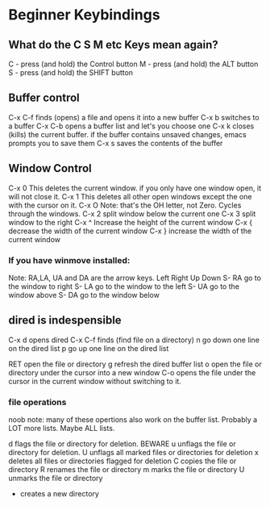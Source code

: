 * Beginner Keybindings
** What do the C S M etc Keys mean again?
C - press (and hold) the Control button
M - press (and hold) the ALT     button
S - press (and hold) the SHIFT   button

** Buffer control

C-x C-f finds (opens) a file and opens it into a new buffer
C-x b   switches to a buffer
C-x C-b opens a buffer list and let's you choose one
C-x k   closes (kills) the current buffer. if the buffer contains
        unsaved changes, emacs prompts you to save them
C-x s   saves the contents of the buffer

** Window Control

C-x 0   This deletes the current window. if you only have one
        window open, it will not close it.
C-x 1   This deletes all other open windows except the one with
        the cursor on it.
C-x O   Note: that's the OH letter, not Zero. Cycles through
        the windows.
C-x 2   split window below the current one
C-x 3   split window to the right
C-x ^   Increase the height of the current window
C-x {   decrease the width of the current window
C-x }   increase the width of the current window
*** If you have winmove installed:
Note: RA,LA, UA and DA are the arrow keys. Left Right Up Down
S- RA   go to the window to right
S- LA   go to the window to the left
S- UA   go to the window above
S- DA   go to the window below

** dired is indespensible
C-x d   opens dired
C-x C-f finds (find file on a directory)
      n go down one line on the dired list
      p go up   one line on the dired list
      
    RET open the file or directory
      g refresh the dired buffer list
      o open the file or directory under the cursor
        into a new window
    C-o opens the file under the cursor in the current
        window without switching to it.
*** file operations
      noob note: many of these opertions also work on
                 the buffer list. Probably a LOT more
		 lists. Maybe ALL lists.

      d flags the file or directory for deletion. BEWARE
      u unflags the file or directory for deletion.
      U unflags all marked files or directories for deletion
      x deletes all files or directories flagged for
        deletion
      C copies the file or directory
      R renames the file or directory
      m marks the file or directory
      U unmarks the file or directory
      + creates a new directory
      
      
